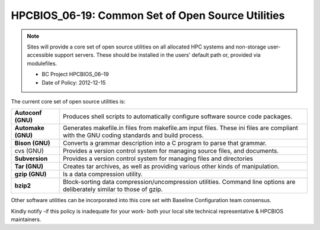 .. _HPCBIOS_06-19:

HPCBIOS_06-19: Common Set of Open Source Utilities
==================================================

.. note::
  Sites will provide a core set of open source utilities on all
  allocated HPC systems and non-storage user-accessible support servers.
  These should be installed in the users' default path or, provided via modulefiles.

  * BC Project HPCBIOS_06–19
  * Date of Policy: 2012-12-15

The current core set of open source utilities is:

+--------------------+--------------------------------------------------------------------------------------------------------------------------------------------+
| **Autoconf (GNU)** | Produces shell scripts to automatically configure software source code packages.                                                           |
+--------------------+--------------------------------------------------------------------------------------------------------------------------------------------+
| **Automake (GNU)** | Generates makefile.in files from makefile.am input files. These ini files are compliant with the GNU coding standards and build process.   |
+--------------------+--------------------------------------------------------------------------------------------------------------------------------------------+
| **Bison (GNU)**    | Converts a grammar description into a C program to parse that grammar.                                                                     |
+--------------------+--------------------------------------------------------------------------------------------------------------------------------------------+
| cvs (GNU)          | Provides a version control system for managing source files, and documents.                                                                |
+--------------------+--------------------------------------------------------------------------------------------------------------------------------------------+
| **Subversion**     | Provides a version control system for managing files and directories                                                                       |
+--------------------+--------------------------------------------------------------------------------------------------------------------------------------------+
| **Tar (GNU)**      | Creates tar archives, as well as providing various other kinds of manipulation.                                                            |
+--------------------+--------------------------------------------------------------------------------------------------------------------------------------------+
| **gzip (GNU)**     | Is a data compression utility.                                                                                                             |
+--------------------+--------------------------------------------------------------------------------------------------------------------------------------------+
| **bzip2**          | Block-sorting data compression/uncompression utilities. Command line options are deliberately similar to those of gzip.                    |
+--------------------+--------------------------------------------------------------------------------------------------------------------------------------------+

Other software utilities can be incorporated into this core set with Baseline Configuration team consensus.

Kindly notify -if this policy is inadequate for your work-
both your local site technical representative & HPCBIOS maintainers.
